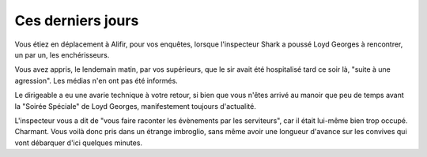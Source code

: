 ﻿
Ces derniers jours
==============================

Vous étiez en déplacement à Alifir, pour vos enquêtes, lorsque l'inspecteur Shark a poussé Loyd Georges à rencontrer, un par un, les enchérisseurs.

Vous avez appris, le lendemain matin, par vos supérieurs, que le sir avait été hospitalisé tard ce soir là, "suite à une agression". Les médias n'en ont pas été informés.

Le dirigeable a eu une avarie technique à votre retour, si bien que vous n'êtes arrivé au manoir que peu de temps avant la "Soirée Spéciale" de Loyd Georges, manifestement toujours d'actualité.

L'inspecteur vous a dit de "vous faire raconter les évènements par les serviteurs", car il était lui-même bien trop occupé. Charmant. Vous voilà donc pris dans un étrange imbroglio, sans même avoir une longueur d'avance sur les convives qui vont débarquer d'ici quelques minutes.
